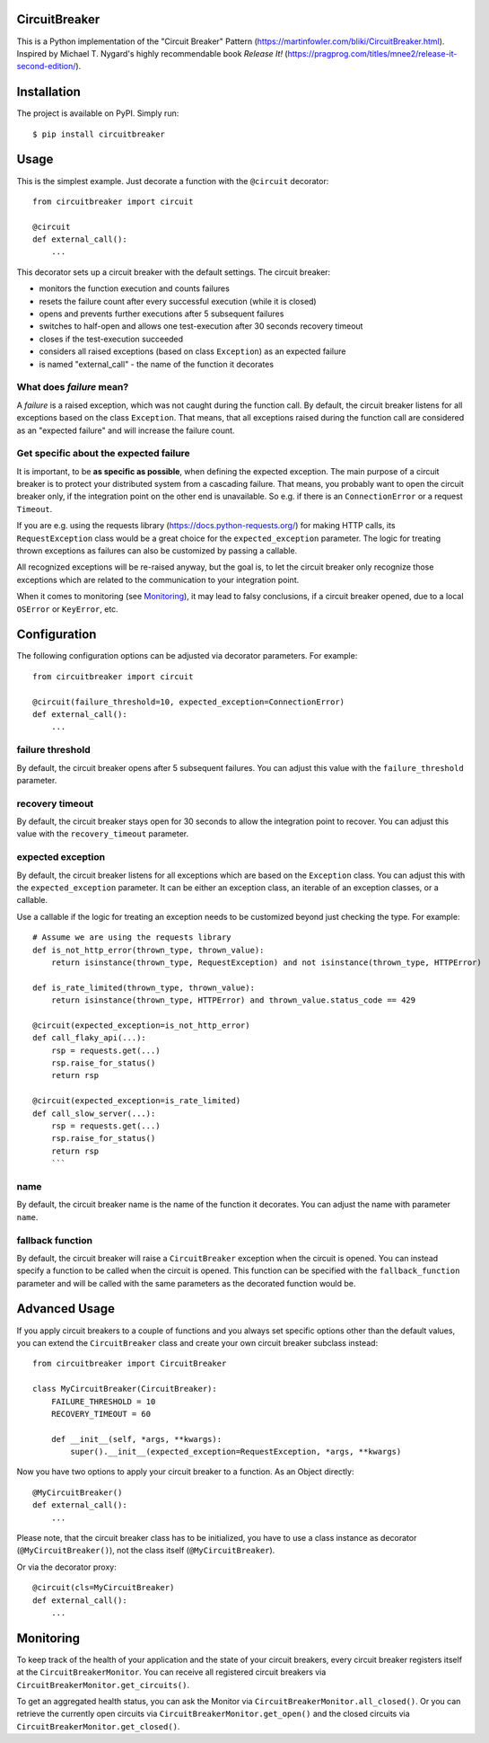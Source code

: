 CircuitBreaker
--------------

.. image:: https://badge.fury.io/py/circuitbreaker.svg
    :target: https://badge.fury.io/py/circuitbreaker

.. image:: https://github.com/fabfuel/circuitbreaker/actions/workflows/build.yml/badge.svg
    :target: https://github.com/fabfuel/circuitbreaker/actions/workflows/build.yml

This is a Python implementation of the "Circuit Breaker" Pattern (https://martinfowler.com/bliki/CircuitBreaker.html).
Inspired by Michael T. Nygard's highly recommendable book *Release It!* (https://pragprog.com/titles/mnee2/release-it-second-edition/).


Installation
------------

The project is available on PyPI. Simply run::

    $ pip install circuitbreaker


Usage
-----

This is the simplest example. Just decorate a function with the ``@circuit`` decorator::

    from circuitbreaker import circuit

    @circuit
    def external_call():
        ...


This decorator sets up a circuit breaker with the default settings. The circuit breaker:

- monitors the function execution and counts failures
- resets the failure count after every successful execution (while it is closed)
- opens and prevents further executions after 5 subsequent failures
- switches to half-open and allows one test-execution after 30 seconds recovery timeout
- closes if the test-execution succeeded
- considers all raised exceptions (based on class ``Exception``) as an expected failure
- is named "external_call" - the name of the function it decorates


What does *failure* mean?
=========================
A *failure* is a raised exception, which was not caught during the function call.
By default, the circuit breaker listens for all exceptions based on the class ``Exception``.
That means, that all exceptions raised during the function call are considered as an
"expected failure" and will increase the failure count.

Get specific about the expected failure
=======================================
It is important, to be **as specific as possible**, when defining the expected exception.
The main purpose of a circuit breaker is to protect your distributed system from a cascading failure.
That means, you probably want to open the circuit breaker only, if the integration point on the other
end is unavailable. So e.g. if there is an ``ConnectionError`` or a request ``Timeout``.

If you are e.g. using the requests library (https://docs.python-requests.org/) for making HTTP calls,
its ``RequestException`` class would be a great choice for the ``expected_exception`` parameter.
The logic for treating thrown exceptions as failures can also be customized by passing a callable.

All recognized exceptions will be re-raised anyway, but the goal is, to let the circuit breaker only
recognize those exceptions which are related to the communication to your integration point.

When it comes to monitoring (see Monitoring_), it may lead to falsy conclusions, if a
circuit breaker opened, due to a local ``OSError`` or ``KeyError``, etc.



Configuration
-------------
The following configuration options can be adjusted via decorator parameters. For example::

    from circuitbreaker import circuit

    @circuit(failure_threshold=10, expected_exception=ConnectionError)
    def external_call():
        ...



failure threshold
=================
By default, the circuit breaker opens after 5 subsequent failures. You can adjust this value with the ``failure_threshold`` parameter.

recovery timeout
================
By default, the circuit breaker stays open for 30 seconds to allow the integration point to recover.
You can adjust this value with the ``recovery_timeout`` parameter.

expected exception
==================
By default, the circuit breaker listens for all exceptions which are based on the ``Exception`` class.
You can adjust this with the ``expected_exception`` parameter. It can be either an exception class, an iterable of an exception classes,
or a callable.

Use a callable if the logic for treating an exception needs to be customized beyond just checking the type. For example::

    # Assume we are using the requests library
    def is_not_http_error(thrown_type, thrown_value):
        return isinstance(thrown_type, RequestException) and not isinstance(thrown_type, HTTPError)

    def is_rate_limited(thrown_type, thrown_value):
        return isinstance(thrown_type, HTTPError) and thrown_value.status_code == 429

    @circuit(expected_exception=is_not_http_error)
    def call_flaky_api(...):
        rsp = requests.get(...)
        rsp.raise_for_status()
        return rsp

    @circuit(expected_exception=is_rate_limited)
    def call_slow_server(...):
        rsp = requests.get(...)
        rsp.raise_for_status()
        return rsp
        ```

name
====
By default, the circuit breaker name is the name of the function it decorates. You can adjust the name with parameter ``name``.

fallback function
=================
By default, the circuit breaker will raise a ``CircuitBreaker`` exception when the circuit is opened.
You can instead specify a function to be called when the circuit is opened. This function can be specified with the
``fallback_function`` parameter and will be called with the same parameters as the decorated function would be.

Advanced Usage
--------------
If you apply circuit breakers to a couple of functions and you always set specific options other than the default values,
you can extend the ``CircuitBreaker`` class and create your own circuit breaker subclass instead::

    from circuitbreaker import CircuitBreaker

    class MyCircuitBreaker(CircuitBreaker):
        FAILURE_THRESHOLD = 10
        RECOVERY_TIMEOUT = 60

        def __init__(self, *args, **kwargs):
            super().__init__(expected_exception=RequestException, *args, **kwargs)


Now you have two options to apply your circuit breaker to a function. As an Object directly::

    @MyCircuitBreaker()
    def external_call():
        ...

Please note, that the circuit breaker class has to be initialized, you have to use a class instance as decorator (``@MyCircuitBreaker()``), not the class itself (``@MyCircuitBreaker``).

Or via the decorator proxy::

    @circuit(cls=MyCircuitBreaker)
    def external_call():
        ...


.. _Monitoring:

Monitoring
----------
To keep track of the health of your application and the state of your circuit breakers, every circuit breaker registers itself at the ``CircuitBreakerMonitor``. You can receive all registered circuit breakers via ``CircuitBreakerMonitor.get_circuits()``.

To get an aggregated health status, you can ask the Monitor via ``CircuitBreakerMonitor.all_closed()``. Or you can retrieve the currently open circuits via ``CircuitBreakerMonitor.get_open()`` and the closed circuits via ``CircuitBreakerMonitor.get_closed()``.
